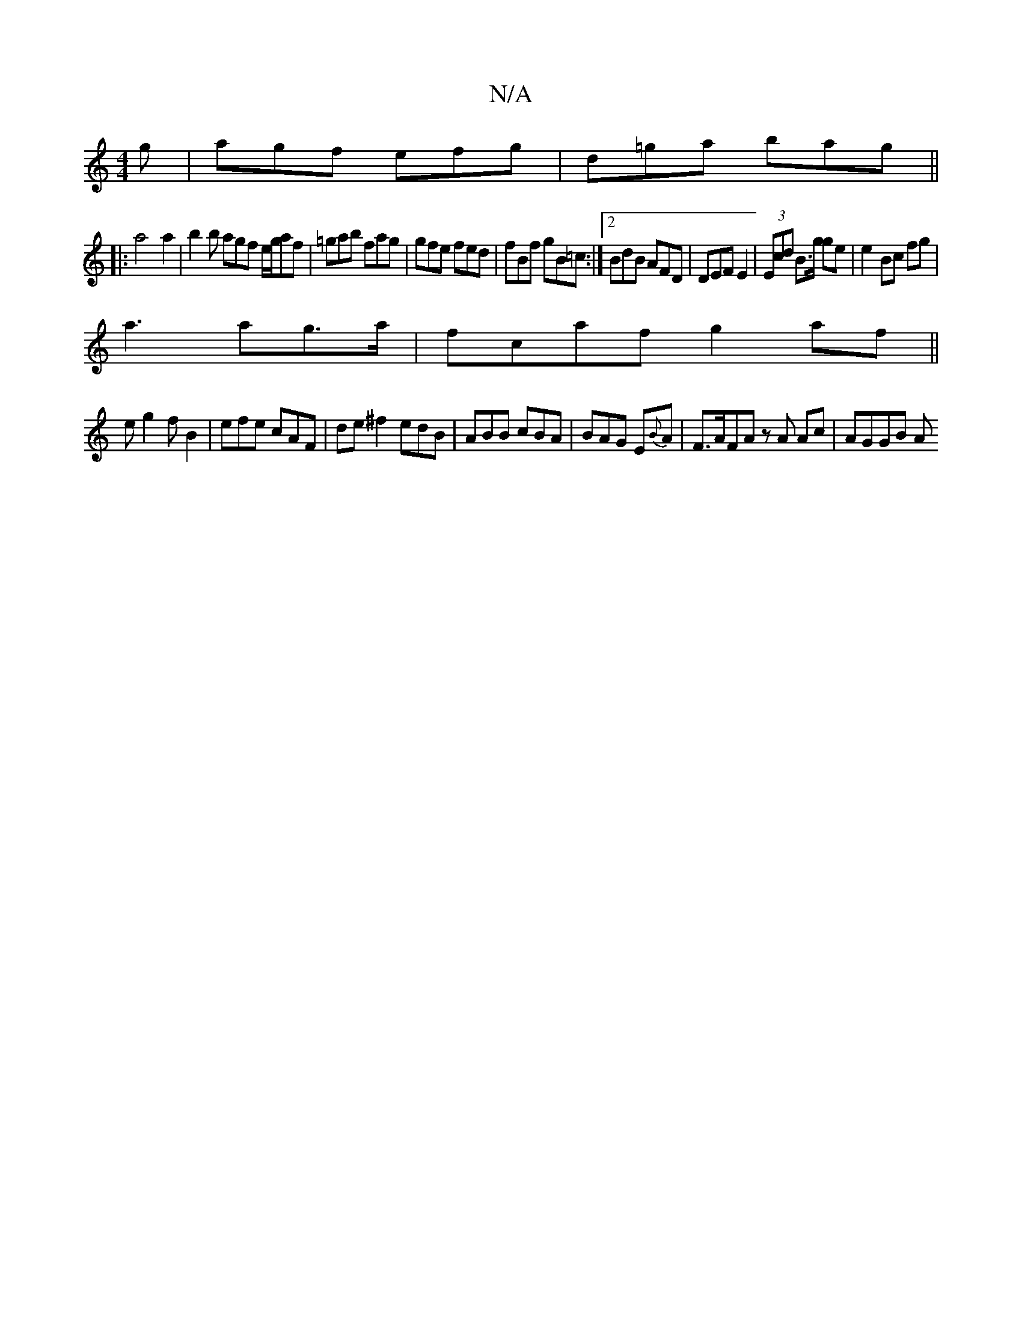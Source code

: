 X:1
T:N/A
M:4/4
R:N/A
K:Cmajor
g|agf efg|d=ga bag||
|:a4a2|b2 b agf e/g/af|=gab fag|gfe fed|fBf gB=c:|2 BdB AFD | DEF E2 | (3Ecd B>g ge | e2 Bc fg|
a3 ag>a|fcaf g2 af||
eg2 fB2|efe cAF|de^f2 edB|ABB cBA|BAG E{B}A|F>AFA zA Ac|AGGB A